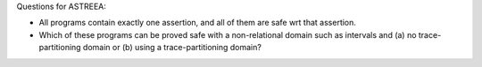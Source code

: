 Questions for ASTREEA:

- All programs contain exactly one assertion, and all of them are safe wrt that
  assertion.

- Which of these programs can be proved safe with a non-relational domain such
  as intervals and (a) no trace-partitioning domain or (b) using a
  trace-partitioning domain?

